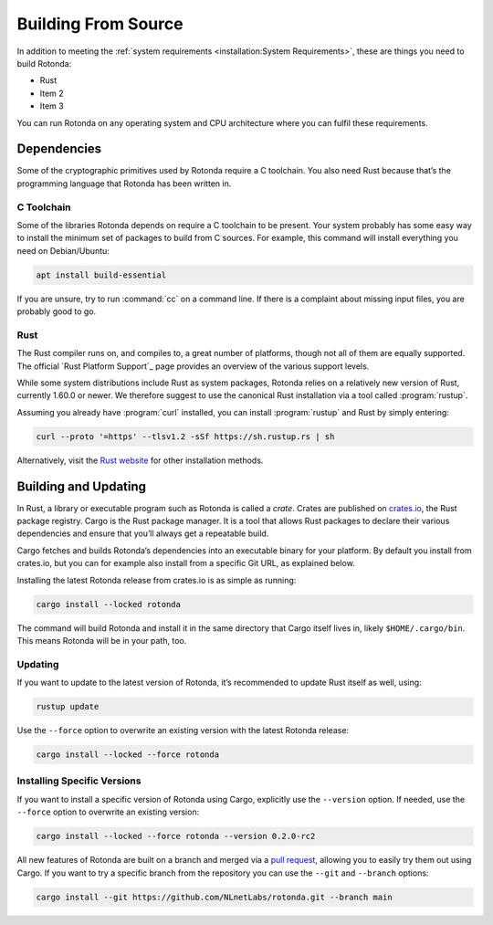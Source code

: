 Building From Source
====================

In addition to meeting the :ref:`system requirements <installation:System
Requirements>`, these are things you need to build Rotonda: 

- Rust
- Item 2
- Item 3

You can run Rotonda on any operating system and CPU architecture where you
can fulfil these requirements.

Dependencies
------------

Some of the cryptographic primitives used by Rotonda require a C toolchain.
You also need Rust because that’s the programming language that Rotonda has
been written in.

C Toolchain
"""""""""""

Some of the libraries Rotonda depends on require a C toolchain to be
present. Your system probably has some easy way to install the minimum set of
packages to build from C sources. For example, this command will install
everything you need on Debian/Ubuntu:

.. code-block:: text

  apt install build-essential

If you are unsure, try to run :command:`cc` on a command line. If there is a
complaint about missing input files, you are probably good to go.

Rust
""""

The Rust compiler runs on, and compiles to, a great number of platforms,
though not all of them are equally supported. The official `Rust Platform
Support`_ page provides an overview of the various support levels.

While some system distributions include Rust as system packages, Rotonda
relies on a relatively new version of Rust, currently 1.60.0 or newer. We
therefore suggest to use the canonical Rust installation via a tool called
:program:`rustup`.

Assuming you already have :program:`curl` installed, you can install
:program:`rustup` and Rust by simply entering:

.. code-block:: text

  curl --proto '=https' --tlsv1.2 -sSf https://sh.rustup.rs | sh

Alternatively, visit the `Rust website
<https://www.rust-lang.org/tools/install>`_ for other installation methods.

Building and Updating
---------------------

In Rust, a library or executable program such as Rotonda is called a
*crate*. Crates are published on `crates.io
<https://crates.io/crates/rotonda>`_, the Rust package registry. Cargo is
the Rust package manager. It is a tool that allows Rust packages to declare
their various dependencies and ensure that you’ll always get a repeatable
build. 

Cargo fetches and builds Rotonda’s dependencies into an executable binary
for your platform. By default you install from crates.io, but you can for
example also install from a specific Git URL, as explained below.

Installing the latest Rotonda release from crates.io is as simple as
running:

.. code-block:: text

  cargo install --locked rotonda

The command will build Rotonda and install it in the same directory that
Cargo itself lives in, likely ``$HOME/.cargo/bin``. This means Rotonda
will be in your path, too.

Updating
""""""""

If you want to update to the latest version of Rotonda, it’s recommended
to update Rust itself as well, using:

.. code-block:: text

    rustup update

Use the ``--force`` option to overwrite an existing version with the latest
Rotonda release:

.. code-block:: text

    cargo install --locked --force rotonda

Installing Specific Versions
""""""""""""""""""""""""""""

If you want to install a specific version of
Rotonda using Cargo, explicitly use the ``--version`` option. If needed,
use the ``--force`` option to overwrite an existing version:
        
.. code-block:: text

    cargo install --locked --force rotonda --version 0.2.0-rc2

All new features of Rotonda are built on a branch and merged via a `pull
request <https://github.com/NLnetLabs/rotonda/pulls>`_, allowing you to
easily try them out using Cargo. If you want to try a specific branch from
the repository you can use the ``--git`` and ``--branch`` options:

.. code-block:: text

    cargo install --git https://github.com/NLnetLabs/rotonda.git --branch main
    
.. Seealso:: For more installation options refer to the `Cargo book
             <https://doc.rust-lang.org/cargo/commands/cargo-install.html#install-options>`_.

